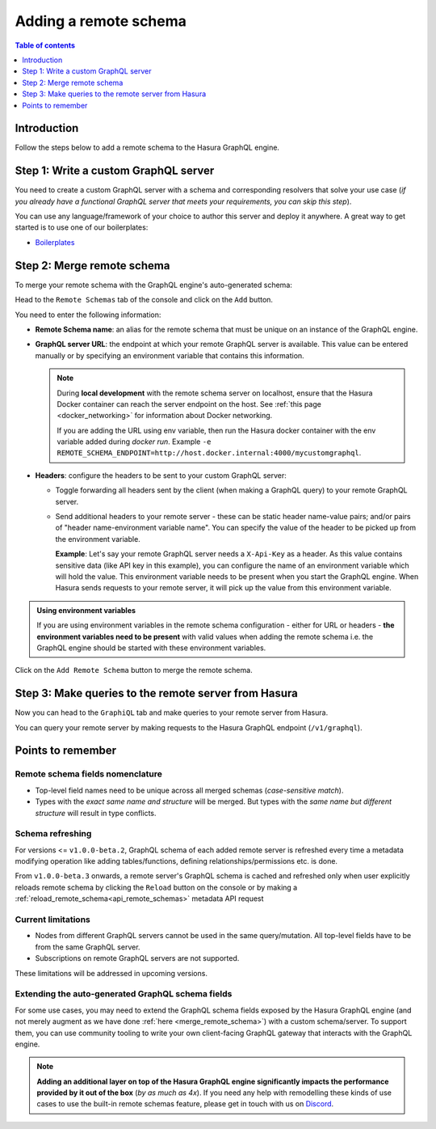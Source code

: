 .. meta::
   :description: Add a remote schema with Hasura
   :keywords: hasura, docs, remote schema, add

.. _adding_schema:

Adding a remote schema
======================

.. contents:: Table of contents
  :backlinks: none
  :depth: 1
  :local:

Introduction
------------

Follow the steps below to add a remote schema to the Hasura GraphQL engine.

Step 1: Write a custom GraphQL server
-------------------------------------

You need to create a custom GraphQL server with a schema and corresponding resolvers that solve your use case
(*if you already have a functional GraphQL server that meets your requirements, you can skip this step*).

You can use any language/framework of your choice to author this server and deploy it anywhere. A great way to get
started is to use one of our boilerplates:

- `Boilerplates <https://github.com/hasura/graphql-engine/tree/master/community/boilerplates/remote-schemas>`__

.. _merge_remote_schema:

Step 2: Merge remote schema
---------------------------

To merge your remote schema with the GraphQL engine's auto-generated schema:

Head to the ``Remote Schemas`` tab of the console and click on the ``Add`` button.

.. thumbnail:: /img/graphql/manual/business-logic/add-remote-schemas-interface.png
   :alt: Merge remote schema

You need to enter the following information:

- **Remote Schema name**: an alias for the remote schema that must be unique on an instance of the GraphQL engine.
- **GraphQL server URL**: the endpoint at which your remote GraphQL server is available. This value can be entered
  manually or by specifying an environment variable that contains this information.

  .. note::

    During **local development** with the remote schema server on localhost, ensure that the Hasura Docker container can reach
    the server endpoint on the host. See :ref:`this page <docker_networking>` for information about Docker networking.

    If you are adding the URL using env variable, then run the Hasura docker container with the env variable added during `docker run`. Example ``-e REMOTE_SCHEMA_ENDPOINT=http://host.docker.internal:4000/mycustomgraphql``.

- **Headers**: configure the headers to be sent to your custom GraphQL server:

  - Toggle forwarding all headers sent by the client (when making a GraphQL query) to your remote GraphQL server.
  - Send additional headers to your remote server - these can be static header name-value pairs; and/or pairs of
    "header name-environment variable name". You can specify the value of the header to be picked up from the environment
    variable.

    **Example**: Let's say your remote GraphQL server needs a ``X-Api-Key`` as a header. As this value contains
    sensitive data (like API key in this example), you can configure the name of an environment variable which will hold
    the value. This environment variable needs to be present when you start the GraphQL engine. When Hasura sends
    requests to your remote server, it will pick up the value from this environment variable.

.. admonition:: Using environment variables

  If you are using environment variables in the remote schema configuration - either
  for URL or headers - **the environment variables need to be present**  with valid values
  when adding the remote schema i.e. the GraphQL engine should be started with these environment variables.

Click on the ``Add Remote Schema`` button to merge the remote schema.

Step 3: Make queries to the remote server from Hasura
-----------------------------------------------------
Now you can head to the ``GraphiQL`` tab and make queries to your remote server from Hasura.

You can query your remote server by making requests to the Hasura GraphQL endpoint (``/v1/graphql``).

Points to remember
------------------

Remote schema fields nomenclature
^^^^^^^^^^^^^^^^^^^^^^^^^^^^^^^^^

- Top-level field names need to be unique across all merged schemas (*case-sensitive match*).
- Types with the *exact same name and structure* will be merged. But types with the *same name but different
  structure* will result in type conflicts.


Schema refreshing
^^^^^^^^^^^^^^^^^

For versions <= ``v1.0.0-beta.2``, GraphQL schema of each added remote server is refreshed every time a
metadata modifying operation like adding tables/functions, defining relationships/permissions etc. is done.

From ``v1.0.0-beta.3`` onwards, a remote server's GraphQL schema is cached and refreshed only when user
explicitly reloads remote schema by clicking the ``Reload`` button on the console or
by making a :ref:`reload_remote_schema<api_remote_schemas>` metadata API request


Current limitations
^^^^^^^^^^^^^^^^^^^

- Nodes from different GraphQL servers cannot be used in the same query/mutation. All top-level fields have to be
  from the same GraphQL server.
- Subscriptions on remote GraphQL servers are not supported.

These limitations will be addressed in upcoming versions.

Extending the auto-generated GraphQL schema fields
^^^^^^^^^^^^^^^^^^^^^^^^^^^^^^^^^^^^^^^^^^^^^^^^^^

For some use cases, you may need to extend the GraphQL schema fields exposed by the Hasura GraphQL engine
(and not merely augment as we have done :ref:`here <merge_remote_schema>`) with a custom schema/server. To support them, you can use
community tooling to write your own client-facing GraphQL gateway that interacts with the GraphQL engine.

.. note::

  **Adding an additional layer on top of the Hasura GraphQL engine significantly impacts the performance provided by
  it out of the box** (*by as much as 4x*). If you need any help with remodelling these kinds of use cases to use the
  built-in remote schemas feature, please get in touch with us on `Discord <https://discord.gg/vBPpJkS>`__.
